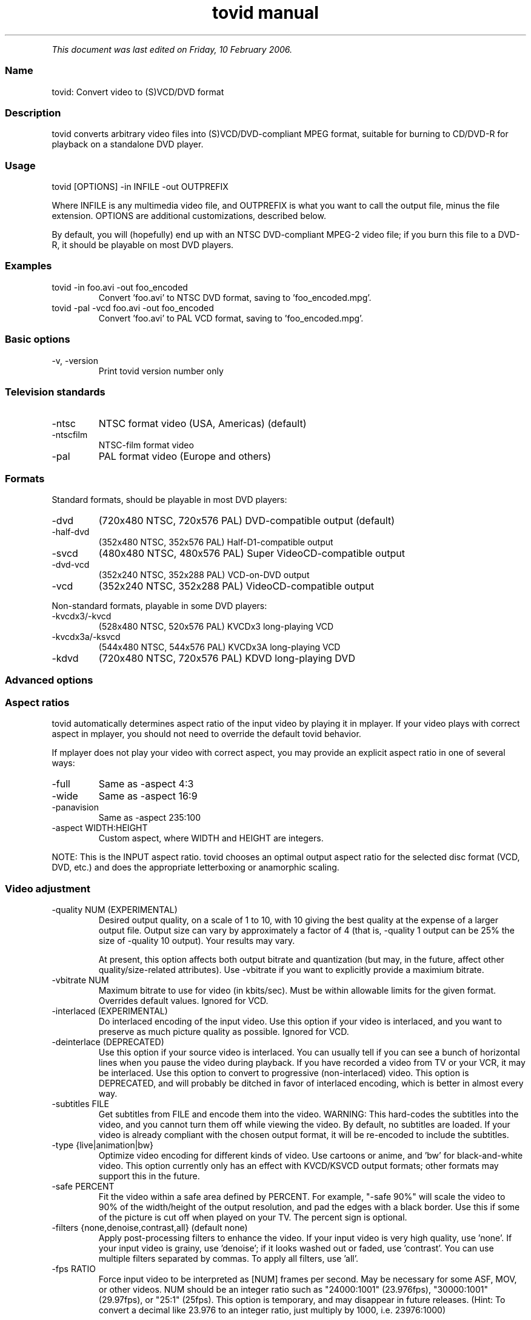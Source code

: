 .TH "tovid manual" 1 "" ""


.P
\fIThis document was last edited on Friday, 10 February 2006.\fR

.SS Name
.P
tovid: Convert video to (S)VCD/DVD format

.SS Description
.P
tovid converts arbitrary video files into (S)VCD/DVD\-compliant
MPEG format, suitable for burning to CD/DVD\-R for playback on a
standalone DVD player.

.SS Usage
.nf
  tovid [OPTIONS] -in INFILE -out OUTPREFIX
.fi


.P
Where INFILE is any multimedia video file, and OUTPREFIX is what
you want to call the output file, minus the file extension. OPTIONS
are additional customizations, described below.

.P
By default, you will (hopefully) end up with an NTSC DVD\-compliant
MPEG\-2 video file; if you burn this file to a DVD\-R, it should be
playable on most DVD players.

.SS Examples
.TP
tovid \-in foo.avi \-out foo_encoded
Convert 'foo.avi' to NTSC DVD format, saving to 'foo_encoded.mpg'.

.TP
tovid \-pal \-vcd foo.avi \-out foo_encoded
Convert 'foo.avi' to PAL VCD format, saving to 'foo_encoded.mpg'.

.SS Basic options
.TP
\-v, \-version
Print tovid version number only

.SS Television standards
.TP
\-ntsc
NTSC format video (USA, Americas) (default)
.TP
\-ntscfilm
NTSC\-film format video
.TP
\-pal
PAL format video (Europe and others)

.SS Formats
.P
Standard formats, should be playable in most DVD players:

.TP
\-dvd
(720x480 NTSC, 720x576 PAL) DVD\-compatible output (default)
.TP
\-half\-dvd
(352x480 NTSC, 352x576 PAL) Half\-D1\-compatible output
.TP
\-svcd
(480x480 NTSC, 480x576 PAL) Super VideoCD\-compatible output
.TP
\-dvd\-vcd
(352x240 NTSC, 352x288 PAL) VCD\-on\-DVD output
.TP
\-vcd
(352x240 NTSC, 352x288 PAL) VideoCD\-compatible output

.P
Non\-standard formats, playable in some DVD players:

.TP
\-kvcdx3/\-kvcd
(528x480 NTSC, 520x576 PAL) KVCDx3 long\-playing VCD
.TP
\-kvcdx3a/\-ksvcd
(544x480 NTSC, 544x576 PAL) KVCDx3A long\-playing VCD
.TP
\-kdvd
(720x480 NTSC, 720x576 PAL) KDVD long\-playing DVD

.SS Advanced options
.SS Aspect ratios
.P
tovid automatically determines aspect ratio of the input video by
playing it in mplayer. If your video plays with correct aspect in
mplayer, you should not need to override the default tovid behavior.

.P
If mplayer does not play your video with correct aspect, you may
provide an explicit aspect ratio in one of several ways:

.TP
\-full
Same as \-aspect 4:3
.TP
\-wide
Same as \-aspect 16:9
.TP
\-panavision
Same as \-aspect 235:100
.TP
\-aspect WIDTH:HEIGHT
Custom aspect, where WIDTH and HEIGHT are integers.

.P
NOTE: This is the INPUT aspect ratio. tovid chooses an optimal
output aspect ratio for the selected disc format (VCD, DVD, etc.)
and does the appropriate letterboxing or anamorphic scaling.

.SS Video adjustment
.TP
\-quality NUM (EXPERIMENTAL)
Desired output quality, on a scale of 1 to 10, with 10
giving the best quality at the expense of a larger
output file. Output size can vary by approximately a
factor of 4 (that is, \-quality 1 output can be 25%
the size of \-quality 10 output). Your results may vary.

At present, this option affects both output
bitrate and quantization (but may, in the future, affect
other quality/size\-related attributes). Use \-vbitrate
if you want to explicitly provide a maximium bitrate.

.TP
\-vbitrate NUM
Maximum bitrate to use for video (in kbits/sec). Must be
within allowable limits for the given format. Overrides
default values. Ignored for VCD.

.TP
\-interlaced (EXPERIMENTAL)
Do interlaced encoding of the input video. Use this option if
your video is interlaced, and you want to preserve as much
picture quality as possible. Ignored for VCD.

.TP
\-deinterlace (DEPRECATED)
Use this option if your source video is interlaced. You can
usually tell if you can see a bunch of horizontal lines when
you pause the video during playback. If you have recorded
a video from TV or your VCR, it may be interlaced. Use this
option to convert to progressive (non\-interlaced) video. This
option is DEPRECATED, and will probably be ditched in favor of
interlaced encoding, which is better in almost every way.

.TP
\-subtitles FILE
Get subtitles from FILE and encode them into the video.
WARNING: This hard\-codes the subtitles into the video, and you
cannot turn them off while viewing the video. By default, no
subtitles are loaded. If your video is already compliant with the
chosen output format, it will be re\-encoded to include the subtitles.

.TP
\-type {live|animation|bw}
Optimize video encoding for different kinds of video. Use
'live' (default) for live\-action video, use 'animation' for
cartoons or anime, and 'bw' for black\-and\-white video.
This option currently only has an effect with KVCD/KSVCD
output formats; other formats may support this in the future.

.TP
\-safe PERCENT
Fit the video within a safe area defined by PERCENT. For example,
"\-safe 90%" will scale the video to 90% of the width/height of
the output resolution, and pad the edges with a black border. Use
this if some of the picture is cut off when played on your TV.
The percent sign is optional.

.TP
\-filters {none,denoise,contrast,all} (default none)
Apply post\-processing filters to enhance the video. If your input
video is very high quality, use 'none'. If your input video is grainy,
use 'denoise'; if it looks washed out or faded, use 'contrast'. You
can use multiple filters separated by commas. To apply all filters,
use 'all'.

.TP
\-fps RATIO
Force input video to be interpreted as [NUM] frames per second.
May be necessary for some ASF, MOV, or other videos. NUM
should be an integer ratio such as "24000:1001" (23.976fps),
"30000:1001" (29.97fps), or "25:1" (25fps). This option is
temporary, and may disappear in future releases. (Hint: To
convert a decimal like 23.976 to an integer ratio, just multiply
by 1000, i.e. 23976:1000)

.SS Audio adjustment
.TP
\-normalize
Normalize the volume of the audio. Useful if the audio is too
quiet or too loud, or you want to make volume consistent for
a bunch of videos.

.TP
\-abitrate NUM
Encode audio at NUM kilobits per second.
Reasonable values include 128, 224, and 384. The default is 224 kbits/sec,
good enough for most encodings. The value must be within the allowable
range for the chosen disc format; Ignored for VCD, which must be 224.

.SS Other options
.TP
\-debug
Print extra debugging information to the log file. Useful in
diagnosing problems if they occur. This option also leaves
the log file (with a .log extension) in the directory after
encoding finishes.

.TP
\-fake
Do not actually encode; only print the commands (mplayer,
mpeg2enc etc.) that would be executed. Useful in debugging;
have tovid give you the commands, and run them manually.

.TP
\-priority {low|medium|high}
Sets the main encoding process to the given priority. With
high priority, it may take other programs longer to load
and respond. With lower priority, other programs will be
more responsive, but encoding may take 30\-40% longer.
The default is high priority.

.TP
\-discsize NUM
Sets the desired target DVD/CD\-R size to NUM MB (10^6).
Default is 700 for CD, 4500 for DVD. Use higher values at your own
risk. Use 650 or lower if you plan to burn to smaller\-capacity CDs.

.TP
\-parallel
Will perform encode/rip processes in parallel using named
pipes. Maximizes CPU utilization and minimizes disk usage.

.TP
\-update SECS
Print status updates at intervals of SECS seconds. This affects
how regularly the progress\-meter is updated. The default is once
per second

.TP
\-mplayeropts "OPTIONS"
Append OPTIONS to the mplayer command run during video encoding.
Use this if you want to add specific video filters (documented in
the mplayer manual page). Overriding some options will cause
encoding to fail, so use this with caution!

.TP
\-ffmpeg (EXPERIMENTAL)
Use ffmpeg for video encoding, instead of mplayer/mpeg2enc.
Encoding will be noticeably faster; (S)VCD and DVD are supported,
but KVCD/KDVD is not fully supported yet.

.TP
\-nofifo (EXPERIMENTAL)
Do not use a FIFO pipe for video encoding. If you are getting
"Broken pipe" errors with normal encoding, try this option.
WARNING: This uses lots of disk space (about 2 GB per minute of
video).

.TP
\-keepfiles
Keep the intermediate files after encoding. Usually, this means the
audio and video streams are kept (eg the .ac3 and .m2v files for an
NTSC DVD). This doesn't work with \-parallel because the intermediate
files are named pipes, and not real files.

.TP
\-quiet
Reduce output to the console.

.SS Contact
.P
For further assistance, contact information, forum and IRC links,
please refer to the tovid homepage (http://tovid.org/).


.\" man code generated by txt2tags 2.1 (http://txt2tags.sf.net)
.\" cmdline: txt2tags -t man -i /pub/svn/tovid/tovid/docs/src/en/tovid.t2t -o /pub/svn/tovid/tovid/docs/man/tovid.1

